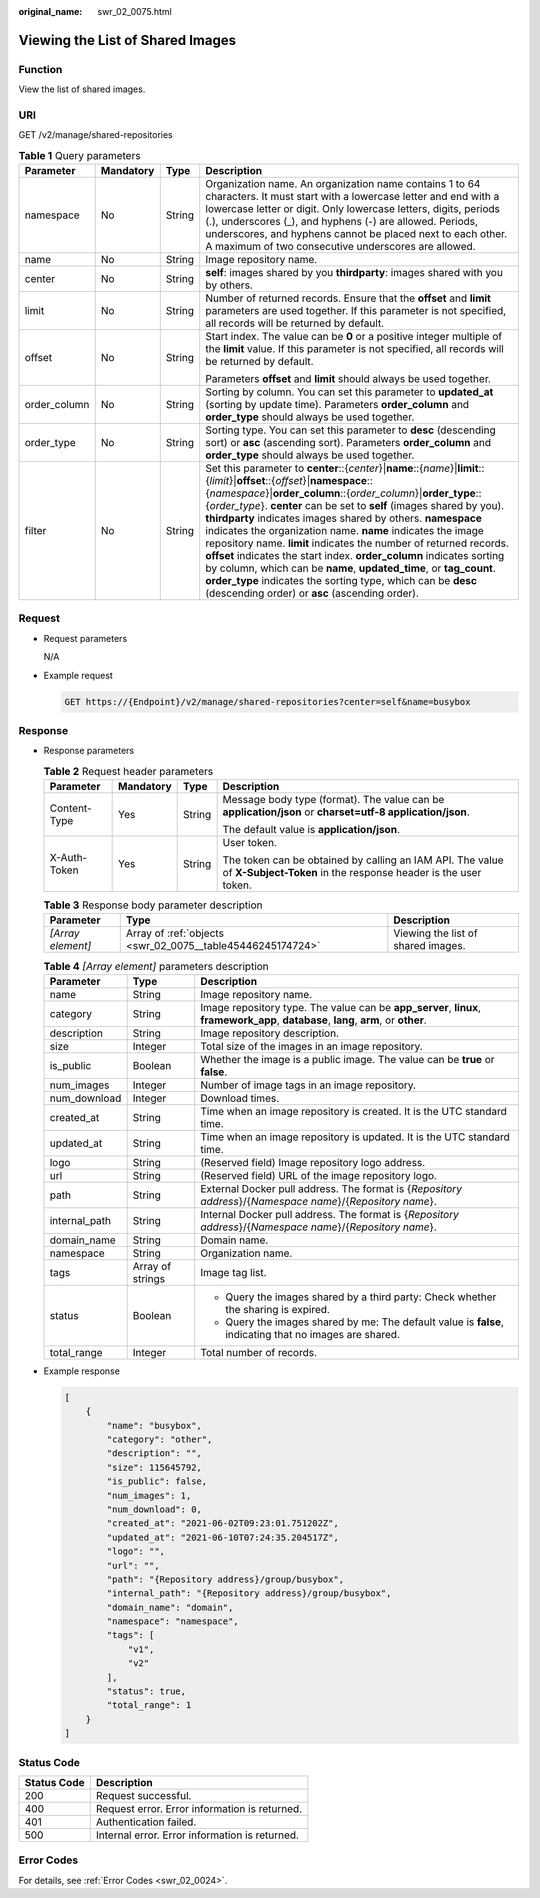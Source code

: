 :original_name: swr_02_0075.html

.. _swr_02_0075:

Viewing the List of Shared Images
=================================

Function
--------

View the list of shared images.

URI
---

GET /v2/manage/shared-repositories

.. table:: **Table 1** Query parameters

   +-----------------+-----------------+-----------------+-------------------------------------------------------------------------------------------------------------------------------------------------------------------------------------------------------------------------------------------------------------------------------------------------------------------------------------------------------------------------------------------------------------------------------------------------------------------------------------------------------------------------------------------------------------------------------------------------------------------------------------------------------------------------------------------------------------------------------------------------------------+
   | Parameter       | Mandatory       | Type            | Description                                                                                                                                                                                                                                                                                                                                                                                                                                                                                                                                                                                                                                                                                                                                                 |
   +=================+=================+=================+=============================================================================================================================================================================================================================================================================================================================================================================================================================================================================================================================================================================================================================================================================================================================================================+
   | namespace       | No              | String          | Organization name. An organization name contains 1 to 64 characters. It must start with a lowercase letter and end with a lowercase letter or digit. Only lowercase letters, digits, periods (.), underscores (_), and hyphens (-) are allowed. Periods, underscores, and hyphens cannot be placed next to each other. A maximum of two consecutive underscores are allowed.                                                                                                                                                                                                                                                                                                                                                                                |
   +-----------------+-----------------+-----------------+-------------------------------------------------------------------------------------------------------------------------------------------------------------------------------------------------------------------------------------------------------------------------------------------------------------------------------------------------------------------------------------------------------------------------------------------------------------------------------------------------------------------------------------------------------------------------------------------------------------------------------------------------------------------------------------------------------------------------------------------------------------+
   | name            | No              | String          | Image repository name.                                                                                                                                                                                                                                                                                                                                                                                                                                                                                                                                                                                                                                                                                                                                      |
   +-----------------+-----------------+-----------------+-------------------------------------------------------------------------------------------------------------------------------------------------------------------------------------------------------------------------------------------------------------------------------------------------------------------------------------------------------------------------------------------------------------------------------------------------------------------------------------------------------------------------------------------------------------------------------------------------------------------------------------------------------------------------------------------------------------------------------------------------------------+
   | center          | No              | String          | **self**: images shared by you **thirdparty**: images shared with you by others.                                                                                                                                                                                                                                                                                                                                                                                                                                                                                                                                                                                                                                                                            |
   +-----------------+-----------------+-----------------+-------------------------------------------------------------------------------------------------------------------------------------------------------------------------------------------------------------------------------------------------------------------------------------------------------------------------------------------------------------------------------------------------------------------------------------------------------------------------------------------------------------------------------------------------------------------------------------------------------------------------------------------------------------------------------------------------------------------------------------------------------------+
   | limit           | No              | String          | Number of returned records. Ensure that the **offset** and **limit** parameters are used together. If this parameter is not specified, all records will be returned by default.                                                                                                                                                                                                                                                                                                                                                                                                                                                                                                                                                                             |
   +-----------------+-----------------+-----------------+-------------------------------------------------------------------------------------------------------------------------------------------------------------------------------------------------------------------------------------------------------------------------------------------------------------------------------------------------------------------------------------------------------------------------------------------------------------------------------------------------------------------------------------------------------------------------------------------------------------------------------------------------------------------------------------------------------------------------------------------------------------+
   | offset          | No              | String          | Start index. The value can be **0** or a positive integer multiple of the **limit** value. If this parameter is not specified, all records will be returned by default.                                                                                                                                                                                                                                                                                                                                                                                                                                                                                                                                                                                     |
   |                 |                 |                 |                                                                                                                                                                                                                                                                                                                                                                                                                                                                                                                                                                                                                                                                                                                                                             |
   |                 |                 |                 | Parameters **offset** and **limit** should always be used together.                                                                                                                                                                                                                                                                                                                                                                                                                                                                                                                                                                                                                                                                                         |
   +-----------------+-----------------+-----------------+-------------------------------------------------------------------------------------------------------------------------------------------------------------------------------------------------------------------------------------------------------------------------------------------------------------------------------------------------------------------------------------------------------------------------------------------------------------------------------------------------------------------------------------------------------------------------------------------------------------------------------------------------------------------------------------------------------------------------------------------------------------+
   | order_column    | No              | String          | Sorting by column. You can set this parameter to **updated_at** (sorting by update time). Parameters **order_column** and **order_type** should always be used together.                                                                                                                                                                                                                                                                                                                                                                                                                                                                                                                                                                                    |
   +-----------------+-----------------+-----------------+-------------------------------------------------------------------------------------------------------------------------------------------------------------------------------------------------------------------------------------------------------------------------------------------------------------------------------------------------------------------------------------------------------------------------------------------------------------------------------------------------------------------------------------------------------------------------------------------------------------------------------------------------------------------------------------------------------------------------------------------------------------+
   | order_type      | No              | String          | Sorting type. You can set this parameter to **desc** (descending sort) or **asc** (ascending sort). Parameters **order_column** and **order_type** should always be used together.                                                                                                                                                                                                                                                                                                                                                                                                                                                                                                                                                                          |
   +-----------------+-----------------+-----------------+-------------------------------------------------------------------------------------------------------------------------------------------------------------------------------------------------------------------------------------------------------------------------------------------------------------------------------------------------------------------------------------------------------------------------------------------------------------------------------------------------------------------------------------------------------------------------------------------------------------------------------------------------------------------------------------------------------------------------------------------------------------+
   | filter          | No              | String          | Set this parameter to **center**::{*center*}\|\ **name**::{*name*}\|\ **limit**::{*limit*}\|\ **offset**::{*offset*}\|\ **namespace**::{*namespace*}\|\ **order_column**::{*order_column*}\|\ **order_type**::{*order_type*}. **center** can be set to **self** (images shared by you). **thirdparty** indicates images shared by others. **namespace** indicates the organization name. **name** indicates the image repository name. **limit** indicates the number of returned records. **offset** indicates the start index. **order_column** indicates sorting by column, which can be **name**, **updated_time**, or **tag_count**. **order_type** indicates the sorting type, which can be **desc** (descending order) or **asc** (ascending order). |
   +-----------------+-----------------+-----------------+-------------------------------------------------------------------------------------------------------------------------------------------------------------------------------------------------------------------------------------------------------------------------------------------------------------------------------------------------------------------------------------------------------------------------------------------------------------------------------------------------------------------------------------------------------------------------------------------------------------------------------------------------------------------------------------------------------------------------------------------------------------+

Request
-------

-  Request parameters

   N/A

-  Example request

   .. code-block:: text

      GET https://{Endpoint}/v2/manage/shared-repositories?center=self&name=busybox

Response
--------

-  Response parameters

   .. table:: **Table 2** Request header parameters

      +-----------------+-----------------+-----------------+-----------------------------------------------------------------------------------------------------------------------------+
      | Parameter       | Mandatory       | Type            | Description                                                                                                                 |
      +=================+=================+=================+=============================================================================================================================+
      | Content-Type    | Yes             | String          | Message body type (format). The value can be **application/json** or **charset=utf-8 application/json**.                    |
      |                 |                 |                 |                                                                                                                             |
      |                 |                 |                 | The default value is **application/json**.                                                                                  |
      +-----------------+-----------------+-----------------+-----------------------------------------------------------------------------------------------------------------------------+
      | X-Auth-Token    | Yes             | String          | User token.                                                                                                                 |
      |                 |                 |                 |                                                                                                                             |
      |                 |                 |                 | The token can be obtained by calling an IAM API. The value of **X-Subject-Token** in the response header is the user token. |
      +-----------------+-----------------+-----------------+-----------------------------------------------------------------------------------------------------------------------------+

   .. table:: **Table 3** Response body parameter description

      +-------------------+------------------------------------------------------------+------------------------------------+
      | Parameter         | Type                                                       | Description                        |
      +===================+============================================================+====================================+
      | *[Array element]* | Array of :ref:`objects <swr_02_0075__table45446245174724>` | Viewing the list of shared images. |
      +-------------------+------------------------------------------------------------+------------------------------------+

   .. _swr_02_0075__table45446245174724:

   .. table:: **Table 4** *[Array element]* parameters description

      +-----------------------+-----------------------+--------------------------------------------------------------------------------------------------------------------------------------+
      | Parameter             | Type                  | Description                                                                                                                          |
      +=======================+=======================+======================================================================================================================================+
      | name                  | String                | Image repository name.                                                                                                               |
      +-----------------------+-----------------------+--------------------------------------------------------------------------------------------------------------------------------------+
      | category              | String                | Image repository type. The value can be **app_server**, **linux**, **framework_app**, **database**, **lang**, **arm**, or **other**. |
      +-----------------------+-----------------------+--------------------------------------------------------------------------------------------------------------------------------------+
      | description           | String                | Image repository description.                                                                                                        |
      +-----------------------+-----------------------+--------------------------------------------------------------------------------------------------------------------------------------+
      | size                  | Integer               | Total size of the images in an image repository.                                                                                     |
      +-----------------------+-----------------------+--------------------------------------------------------------------------------------------------------------------------------------+
      | is_public             | Boolean               | Whether the image is a public image. The value can be **true** or **false**.                                                         |
      +-----------------------+-----------------------+--------------------------------------------------------------------------------------------------------------------------------------+
      | num_images            | Integer               | Number of image tags in an image repository.                                                                                         |
      +-----------------------+-----------------------+--------------------------------------------------------------------------------------------------------------------------------------+
      | num_download          | Integer               | Download times.                                                                                                                      |
      +-----------------------+-----------------------+--------------------------------------------------------------------------------------------------------------------------------------+
      | created_at            | String                | Time when an image repository is created. It is the UTC standard time.                                                               |
      +-----------------------+-----------------------+--------------------------------------------------------------------------------------------------------------------------------------+
      | updated_at            | String                | Time when an image repository is updated. It is the UTC standard time.                                                               |
      +-----------------------+-----------------------+--------------------------------------------------------------------------------------------------------------------------------------+
      | logo                  | String                | (Reserved field) Image repository logo address.                                                                                      |
      +-----------------------+-----------------------+--------------------------------------------------------------------------------------------------------------------------------------+
      | url                   | String                | (Reserved field) URL of the image repository logo.                                                                                   |
      +-----------------------+-----------------------+--------------------------------------------------------------------------------------------------------------------------------------+
      | path                  | String                | External Docker pull address. The format is {*Repository address*}/{*Namespace name*}/{*Repository name*}.                           |
      +-----------------------+-----------------------+--------------------------------------------------------------------------------------------------------------------------------------+
      | internal_path         | String                | Internal Docker pull address. The format is {*Repository address*}/{*Namespace name*}/{*Repository name*}.                           |
      +-----------------------+-----------------------+--------------------------------------------------------------------------------------------------------------------------------------+
      | domain_name           | String                | Domain name.                                                                                                                         |
      +-----------------------+-----------------------+--------------------------------------------------------------------------------------------------------------------------------------+
      | namespace             | String                | Organization name.                                                                                                                   |
      +-----------------------+-----------------------+--------------------------------------------------------------------------------------------------------------------------------------+
      | tags                  | Array of strings      | Image tag list.                                                                                                                      |
      +-----------------------+-----------------------+--------------------------------------------------------------------------------------------------------------------------------------+
      | status                | Boolean               | -  Query the images shared by a third party: Check whether the sharing is expired.                                                   |
      |                       |                       | -  Query the images shared by me: The default value is **false**, indicating that no images are shared.                              |
      +-----------------------+-----------------------+--------------------------------------------------------------------------------------------------------------------------------------+
      | total_range           | Integer               | Total number of records.                                                                                                             |
      +-----------------------+-----------------------+--------------------------------------------------------------------------------------------------------------------------------------+

-  Example response

   .. code-block::

      [
          {
              "name": "busybox",
              "category": "other",
              "description": "",
              "size": 115645792,
              "is_public": false,
              "num_images": 1,
              "num_download": 0,
              "created_at": "2021-06-02T09:23:01.751202Z",
              "updated_at": "2021-06-10T07:24:35.204517Z",
              "logo": "",
              "url": "",
              "path": "{Repository address}/group/busybox",
              "internal_path": "{Repository address}/group/busybox",
              "domain_name": "domain",
              "namespace": "namespace",
              "tags": [
                  "v1",
                  "v2"
              ],
              "status": true,
              "total_range": 1
          }
      ]

Status Code
-----------

=========== ==============================================
Status Code Description
=========== ==============================================
200         Request successful.
400         Request error. Error information is returned.
401         Authentication failed.
500         Internal error. Error information is returned.
=========== ==============================================

Error Codes
-----------

For details, see :ref:`Error Codes <swr_02_0024>`.
